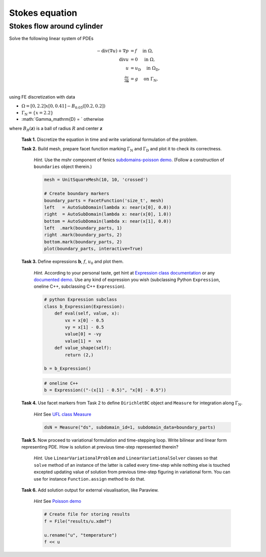 Stokes equation
===============

Stokes flow around cylinder
---------------------------

Solve the following linear system of PDEs

.. math::
   - \operatorname{div}(\nabla u) + \nabla p &= f
        \quad\text{ in }\Omega, \\
   \operatorname{div} u &= 0
        \quad\text{ in }\Omega, \\
   u &= u_\mathrm{D}
        \quad\text{ in }\Omega_\mathrm{D}, \\
   \tfrac{\partial u}{\partial\mathbf{n}} &= g
        \quad\text{ on }\Gamma_\mathrm{N}, \\

using FE discretization with data

* :math:`\Omega = [0, 2.2]x[0, 0.41] - B_{0.05}\left([0.2,0.2]\right)`
* :math:`\Gamma_\mathrm{N} = \left\{ x = 2.2 \right\}`
* :math:`\Gamma_\mathrm{D} = ` otherwise

where :math:`B_R(\mathbf{z})` is a ball of radius :math:`R` and center
:math:`\mathbf{z}` 

..

  **Task 1.** Discretize the equation in time and write variational formulation
  of the problem.

  **Task 2.** Build mesh, prepare facet function marking
  :math:`\Gamma_\mathrm{N}` and :math:`\Gamma_\mathrm{D}` and plot it to
  check its correctness.

      *Hint.* Use the mshr component of fenics `subdomains-poisson demo
      <http://fenicsproject.org/documentation/dolfin/1.5.0/python/demo/
      documented/subdomains-poisson/python/documentation.html#implementation>`_.
      (Follow a construction of ``boundaries`` object therein.)

      .. code-block:: python

         mesh = UnitSquareMesh(10, 10, 'crossed')

         # Create boundary markers
         boundary_parts = FacetFunction('size_t', mesh)
         left   = AutoSubDomain(lambda x: near(x[0], 0.0))
         right  = AutoSubDomain(lambda x: near(x[0], 1.0))
         bottom = AutoSubDomain(lambda x: near(x[1], 0.0))
         left  .mark(boundary_parts, 1)
         right .mark(boundary_parts, 2)
         bottom.mark(boundary_parts, 2)
         plot(boundary_parts, interactive=True)

                      
  **Task 3.** Define expressions :math:`\mathbf{b}`, :math:`f`, :math:`u_0`
  and plot them.

        *Hint.*
        According to your personal taste, get hint at `Expression class documentation
        <http://fenicsproject.org/documentation/dolfin/1.5.0/python/
        programmers-reference/functions/expression/Expression.html>`_ or any
        `documented demo <http://fenicsproject.org/documentation/dolfin/1.5.0/
        python/demo/index.html>`_. Use any kind of expression you wish (subclassing
        Python ``Expression``, oneline C++, subclassing C++ ``Expression``).

        .. code-block:: python

           # python Expression subclass
           class b_Expression(Expression):
               def eval(self, value, x):
                   vx = x[0] - 0.5
                   vy = x[1] - 0.5
                   value[0] = -vy
                   value[1] =  vx
               def value_shape(self):
                   return (2,)

           b = b_Expression()

        .. code-block:: python

           # oneline C++
           b = Expression(("-(x[1] - 0.5)", "x[0] - 0.5"))
           
                                                        
  **Task 4.** Use facet markers from Task 2 to define ``DirichletBC`` object
  and ``Measure`` for integration along :math:`\Gamma_\mathrm{N}`.

     *Hint* See `UFL class Measure <http://fenicsproject.org/documentation/ufl/1.5.0/ufl.html#ufl.classes.Measure>`_ 

     .. code-block:: python

        dsN = Measure("ds", subdomain_id=1, subdomain_data=boundary_parts)
             
                          
  **Task 5.** Now proceed to variational formulation and time-stepping loop.
  Write bilinear and linear form representing PDE. How is solution at previous
  time-step represented therein?

    *Hint.* Use ``LinearVariationalProblem`` and ``LinearVariationalSolver``
    classes so that ``solve`` method of an instance of the latter is called
    every time-step while nothing else is touched excepted updating value
    of solution from previous time-step figuring in variational form. You
    can use for instance ``Function.assign`` method to do that.


  **Task 6.** Add solution output for external visualisation, like
  Paraview.

     *Hint* See `Poisson demo <http://fenicsproject.org/documentation/dolfin/1.5.0/python/demo/documented/poisson/python/documentation.html#index-0>`_

     .. code-block:: python
                             
        # Create file for storing results
        f = File("results/u.xdmf")

        u.rename("u", "temperature")
        f << u

                        
.. only:: solution

   Reference solution
   ------------------

   .. literalinclude:: impl.py
      :start-after: # Begin code


.. only:: solution

   Reference solution
   ------------------

   .. literalinclude:: stokes.py
      :start-after: # Begin code
